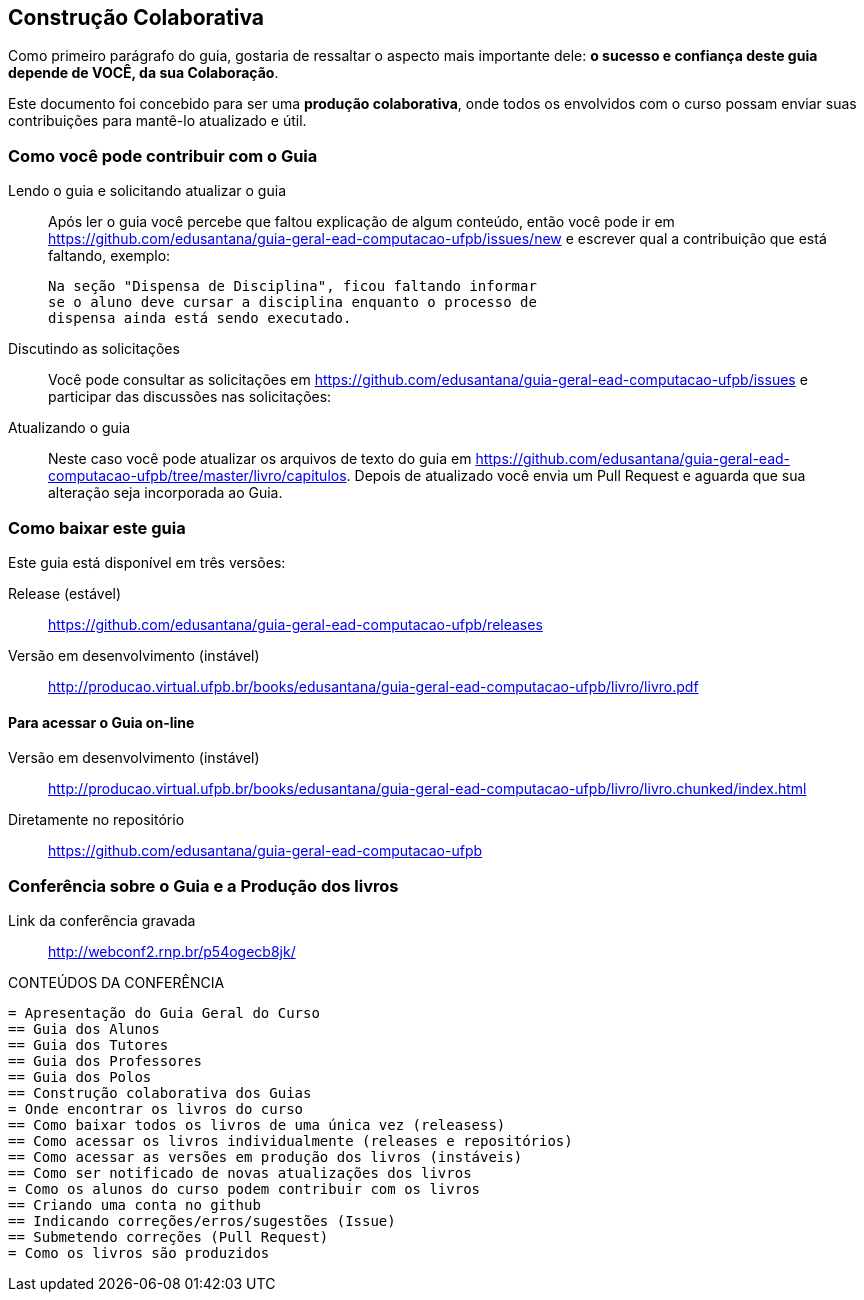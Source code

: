 [[cap_colaboracao]]
== Construção Colaborativa

(((Colaboração)))

Como primeiro parágrafo do guia, gostaria de ressaltar o aspecto mais
importante dele: *o sucesso e confiança deste guia depende de VOCÊ,
da sua Colaboração*.

Este documento foi concebido para ser uma *produção colaborativa*,
onde todos os envolvidos com o curso possam enviar suas contribuições
para mantê-lo atualizado e útil.

=== Como você pode contribuir com o Guia

Lendo o guia e solicitando atualizar o guia::
Após ler o guia você percebe que faltou explicação de algum conteúdo,
então você pode ir em
https://github.com/edusantana/guia-geral-ead-computacao-ufpb/issues/new e
escrever qual a contribuição que está faltando, exemplo:
+
....

Na seção "Dispensa de Disciplina", ficou faltando informar
se o aluno deve cursar a disciplina enquanto o processo de
dispensa ainda está sendo executado.

....

Discutindo as solicitações::
Você pode consultar as solicitações em
https://github.com/edusantana/guia-geral-ead-computacao-ufpb/issues e
participar das discussões nas solicitações:

Atualizando o guia::
Neste caso você pode atualizar os arquivos de texto do guia em
https://github.com/edusantana/guia-geral-ead-computacao-ufpb/tree/master/livro/capitulos.
Depois de atualizado você envia um Pull Request e aguarda que sua
alteração seja incorporada ao Guia.

=== Como baixar este guia

Este guia está disponível em três versões:

Release (estável)::
https://github.com/edusantana/guia-geral-ead-computacao-ufpb/releases

Versão em desenvolvimento (instável)::
http://producao.virtual.ufpb.br/books/edusantana/guia-geral-ead-computacao-ufpb/livro/livro.pdf


==== Para acessar o Guia on-line

Versão em desenvolvimento (instável)::
http://producao.virtual.ufpb.br/books/edusantana/guia-geral-ead-computacao-ufpb/livro/livro.chunked/index.html

Diretamente no repositório:: https://github.com/edusantana/guia-geral-ead-computacao-ufpb

=== Conferência sobre o Guia e a Produção dos livros

Link da conferência gravada:: http://webconf2.rnp.br/p54ogecb8jk/

.CONTEÚDOS DA CONFERÊNCIA
....
= Apresentação do Guia Geral do Curso
== Guia dos Alunos
== Guia dos Tutores
== Guia dos Professores
== Guia dos Polos
== Construção colaborativa dos Guias
= Onde encontrar os livros do curso
== Como baixar todos os livros de uma única vez (releasess)
== Como acessar os livros individualmente (releases e repositórios)
== Como acessar as versões em produção dos livros (instáveis)
== Como ser notificado de novas atualizações dos livros
= Como os alunos do curso podem contribuir com os livros
== Criando uma conta no github
== Indicando correções/erros/sugestões (Issue)
== Submetendo correções (Pull Request)
= Como os livros são produzidos
....


////
Sempre termine os arquivos com uma linha em branco.
////
